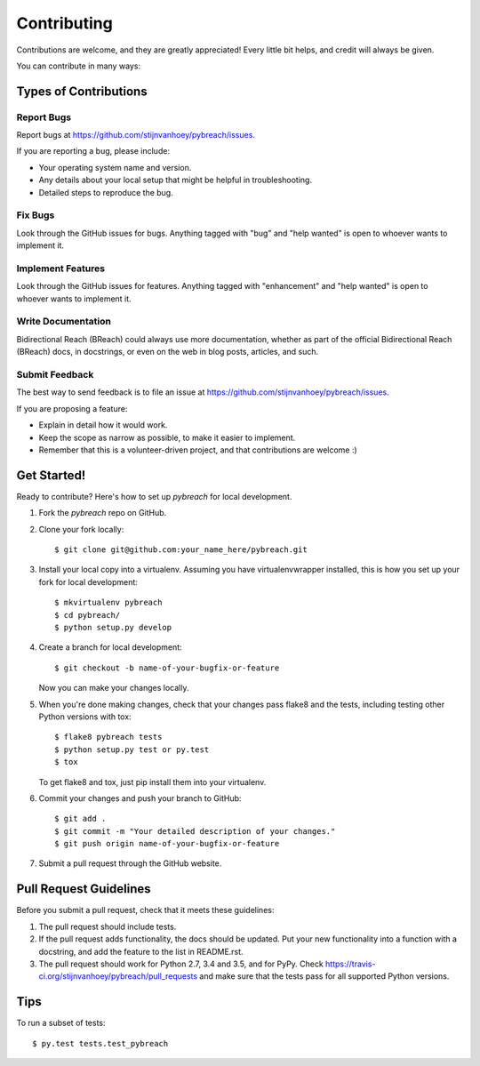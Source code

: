 .. highlight:: shell

============
Contributing
============

Contributions are welcome, and they are greatly appreciated! Every
little bit helps, and credit will always be given.

You can contribute in many ways:

Types of Contributions
----------------------

Report Bugs
~~~~~~~~~~~

Report bugs at https://github.com/stijnvanhoey/pybreach/issues.

If you are reporting a bug, please include:

* Your operating system name and version.
* Any details about your local setup that might be helpful in troubleshooting.
* Detailed steps to reproduce the bug.

Fix Bugs
~~~~~~~~

Look through the GitHub issues for bugs. Anything tagged with "bug"
and "help wanted" is open to whoever wants to implement it.

Implement Features
~~~~~~~~~~~~~~~~~~

Look through the GitHub issues for features. Anything tagged with "enhancement"
and "help wanted" is open to whoever wants to implement it.

Write Documentation
~~~~~~~~~~~~~~~~~~~

Bidirectional Reach (BReach) could always use more documentation, whether as part of the
official Bidirectional Reach (BReach) docs, in docstrings, or even on the web in blog posts,
articles, and such.

Submit Feedback
~~~~~~~~~~~~~~~

The best way to send feedback is to file an issue at https://github.com/stijnvanhoey/pybreach/issues.

If you are proposing a feature:

* Explain in detail how it would work.
* Keep the scope as narrow as possible, to make it easier to implement.
* Remember that this is a volunteer-driven project, and that contributions
  are welcome :)

Get Started!
------------

Ready to contribute? Here's how to set up `pybreach` for local development.

1. Fork the `pybreach` repo on GitHub.
2. Clone your fork locally::

    $ git clone git@github.com:your_name_here/pybreach.git

3. Install your local copy into a virtualenv. Assuming you have virtualenvwrapper installed, this is how you set up your fork for local development::

    $ mkvirtualenv pybreach
    $ cd pybreach/
    $ python setup.py develop

4. Create a branch for local development::

    $ git checkout -b name-of-your-bugfix-or-feature

   Now you can make your changes locally.

5. When you're done making changes, check that your changes pass flake8 and the tests, including testing other Python versions with tox::

    $ flake8 pybreach tests
    $ python setup.py test or py.test
    $ tox

   To get flake8 and tox, just pip install them into your virtualenv.

6. Commit your changes and push your branch to GitHub::

    $ git add .
    $ git commit -m "Your detailed description of your changes."
    $ git push origin name-of-your-bugfix-or-feature

7. Submit a pull request through the GitHub website.

Pull Request Guidelines
-----------------------

Before you submit a pull request, check that it meets these guidelines:

1. The pull request should include tests.
2. If the pull request adds functionality, the docs should be updated. Put
   your new functionality into a function with a docstring, and add the
   feature to the list in README.rst.
3. The pull request should work for Python 2.7, 3.4 and 3.5, and for PyPy. Check
   https://travis-ci.org/stijnvanhoey/pybreach/pull_requests
   and make sure that the tests pass for all supported Python versions.

Tips
----

To run a subset of tests::

$ py.test tests.test_pybreach

